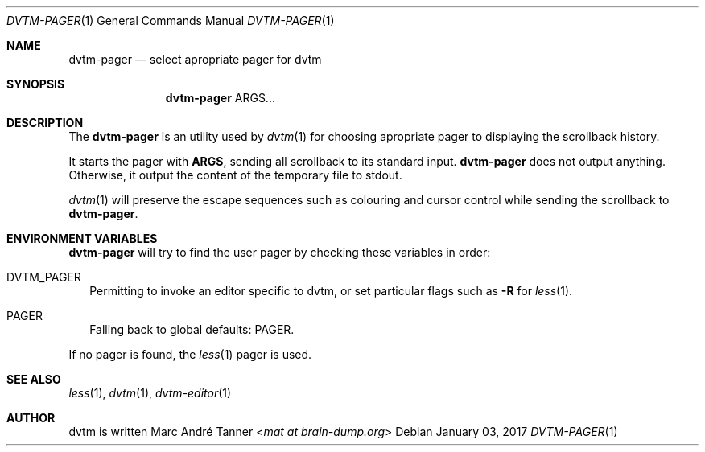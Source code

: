 .Dd $Mdocdate: January 03 2017 $
.Dt DVTM-PAGER 1
.Os
.Sh NAME
.Nm dvtm-pager
.Nd select apropriate pager for dvtm
.
.
.Sh SYNOPSIS
.
.Nm
ARGS...
.
.
.Sh DESCRIPTION
.
The
.Nm
is an utility used by
.Xr dvtm 1
for choosing apropriate pager to displaying the scrollback history.
.Pp
It starts the pager with
.Cm ARGS ,
sending all scrollback to its standard input.
.Nm
does not output anything.  Otherwise, it output the content of the temporary
file to stdout.
.Pp
.Xr dvtm 1
will preserve the escape sequences such as colouring and cursor control while
sending the scrollback to
.Nm .
.Pp
.
.
.Sh ENVIRONMENT VARIABLES
.
.Nm
will try to find the user pager by checking these variables in order:
.
.Bl -tag -width 8
.It Ev DVTM_PAGER
Permitting to invoke an editor specific to dvtm, or set particular flags such as
.Fl R
for
.Xr less 1 .
.
.It Ev PAGER
Falling back to global defaults:
.Ev PAGER .
.El
.Pp
If no pager is found, the
.Xr less 1
pager is used.
.
.
.Sh SEE ALSO
.
.Xr less 1 ,
.Xr dvtm 1 ,
.Xr dvtm-editor 1
.
.
.Sh AUTHOR
.
dvtm is written
.An Marc André Tanner Aq Mt mat at brain-dump.org

